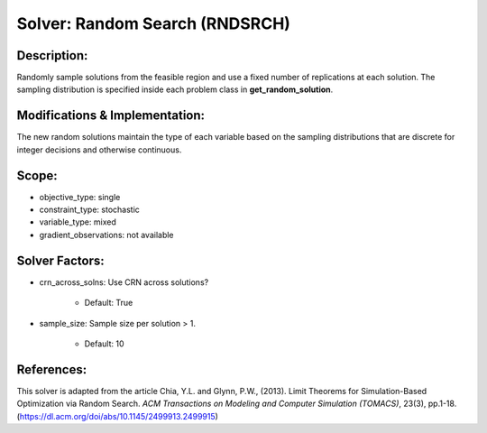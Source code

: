 Solver: Random Search (RNDSRCH)
===============================

Description:
------------
Randomly sample solutions from the feasible region and use a fixed number of replications at each solution. The sampling distribution is specified inside each problem class in **get_random_solution**.

Modifications & Implementation:
-------------------------------
The new random solutions maintain the type of each variable based on the sampling distributions that are discrete for integer decisions and otherwise continuous.

Scope:
------
* objective_type: single

* constraint_type: stochastic

* variable_type: mixed

* gradient_observations: not available

Solver Factors:
---------------
* crn_across_solns: Use CRN across solutions?

    * Default: True

* sample_size: Sample size per solution > 1.

    * Default: 10


References:
-----------
This solver is adapted from the article Chia, Y.L. and Glynn, P.W., (2013). 
Limit Theorems for Simulation-Based Optimization via Random Search. 
*ACM Transactions on Modeling and Computer Simulation (TOMACS)*, 23(3), pp.1-18.
(https://dl.acm.org/doi/abs/10.1145/2499913.2499915)